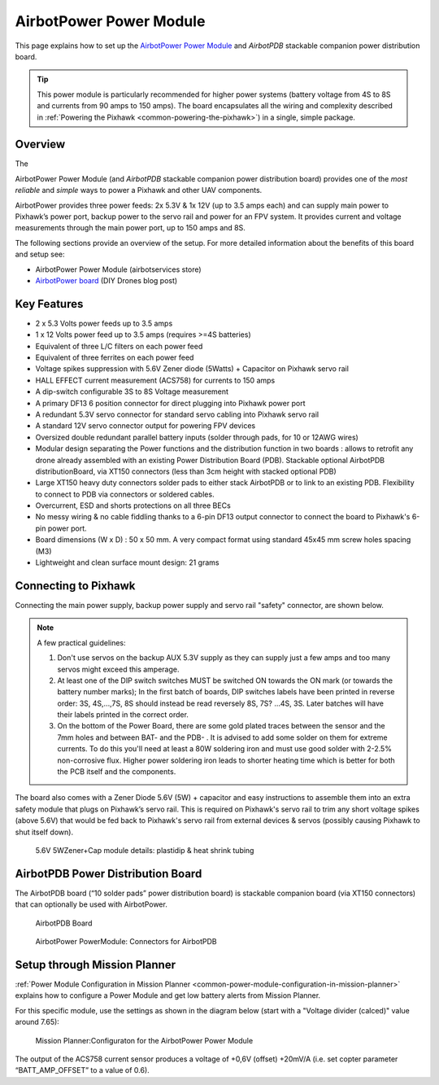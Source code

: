 .. _common-airbotpower-power-module:

========================
AirbotPower Power Module
========================

This page explains how to set up the `AirbotPower Power Module <http://www.airbotservices.com/airbotpower.html>`__
and *AirbotPDB* stackable companion power distribution board.

.. tip::

   This power module is particularly recommended for higher power
   systems (battery voltage from 4S to 8S and currents from 90 amps to 150
   amps). The board encapsulates all the wiring and complexity described in
   :ref:`Powering the Pixhawk <common-powering-the-pixhawk>`) in a single,
   simple package.

Overview
========

The

AirbotPower Power Module (and *AirbotPDB* stackable companion power
distribution board) provides one of the *most reliable* and *simple*
ways to power a Pixhawk and other UAV components.

.. image:: ../../../images/AirbotPower_PowerModule_Front.jpg
    :target: ../_images/AirbotPower_PowerModule_Front.jpg

.. image:: ../../../images/AirbotPower_PowerModule_Back.jpg
    :target: ../_images/AirbotPower_PowerModule_Back.jpg

AirbotPower provides three power feeds: 2x 5.3V & 1x 12V (up to 3.5 amps
each) and can supply main power to Pixhawk’s power port, backup power to
the servo rail and power for an FPV system. It provides current and
voltage measurements through the main power port, up to 150 amps and 8S.

The following sections provide an overview of the setup. For more
detailed information about the benefits of this board and setup see:

-  AirbotPower Power Module (airbotservices store)
-  `AirbotPower board <https://diydrones.com/profiles/blogs/airbotpower-board>`__ (DIY
   Drones blog post)

Key Features
============

-  2 x 5.3 Volts power feeds up to 3.5 amps
-  1 x 12 Volts power feed up to 3.5 amps (requires >=4S batteries)
-  Equivalent of three L/C filters on each power feed
-  Equivalent of three ferrites on each power feed
-  Voltage spikes suppression with 5.6V Zener diode (5Watts) + Capacitor
   on Pixhawk servo rail
-  HALL EFFECT current measurement (ACS758) for currents to 150 amps
-  A dip-switch configurable 3S to 8S Voltage measurement
-  A primary DF13 6 position connector for direct plugging into Pixhawk
   power port
-  A redundant 5.3V servo connector for standard servo cabling into
   Pixhawk servo rail
-  A standard 12V servo connector output for powering FPV devices
-  Oversized double redundant parallel battery inputs (solder through
   pads, for 10 or 12AWG wires)
-  Modular design separating the Power functions and the distribution
   function in two boards : allows to retrofit any drone already
   assembled with an existing Power Distribution Board (PDB). Stackable
   optional AirbotPDB distributionBoard, via XT150 connectors (less than
   3cm height with stacked optional PDB)
-  Large XT150 heavy duty connectors solder pads to either stack
   AirbotPDB or to link to an existing PDB. Flexibility to connect to
   PDB via connectors or soldered cables.
-  Overcurrent, ESD and shorts protections on all three BECs
-  No messy wiring & no cable fiddling thanks to a 6-pin DF13 output
   connector to connect the board to Pixhawk's 6-pin power port.
-  Board dimensions (W x D) : 50 x 50 mm. A very compact format using
   standard 45x45 mm screw holes spacing (M3)
-  Lightweight and clean surface mount design: 21 grams

Connecting to Pixhawk
=====================

Connecting the main power supply, backup power supply and servo rail
"safety" connector, are shown below.

.. image:: ../../../images/AirbotPower_PowerModule_PowerPixhawkConnectionDiagram.jpg
    :target: ../_images/AirbotPower_PowerModule_PowerPixhawkConnectionDiagram.jpg

.. note::

   A few practical guidelines:

   #. Don't use servos on the backup AUX 5.3V supply as they can supply
      just a few amps and too many servos might exceed this amperage.
   #. At least one of the DIP switch switches MUST be switched ON towards
      the ON mark (or towards the battery number marks); In the first batch
      of boards, DIP switches labels have been printed in reverse order:
      3S, 4S,...,7S, 8S should instead be read reversely 8S, 7S? ...4S, 3S.
      Later batches will have their labels printed in the correct order.
   #. On the bottom of the Power Board, there are some gold plated traces
      between the sensor and the 7mm holes and between BAT- and the PDB- .
      It is advised to add some solder on them for extreme currents. To do
      this you'll need at least a 80W soldering iron and must use good
      solder with 2-2.5% non-corrosive flux. Higher power soldering iron
      leads to shorter heating time which is better for both the PCB itself
      and the components.

The board also comes with a Zener Diode 5.6V (5W) + capacitor and easy
instructions to assemble them into an extra safety module that plugs on
Pixhawk’s servo rail. This is required on Pixhawk's servo rail to trim
any short voltage spikes (above 5.6V) that would be fed back to
Pixhawk's servo rail from external devices & servos (possibly causing
Pixhawk to shut itself down).

.. figure:: ../../../images/AirbotPower_Power_Module_ServoRail_Zener.jpg
   :target: ../_images/AirbotPower_Power_Module_ServoRail_Zener.jpg

   5.6V 5WZener+Cap module details: plastidip & heat shrink tubing

AirbotPDB Power Distribution Board
==================================

The AirbotPDB board (“10 solder pads” power distribution board) is
stackable companion board (via XT150 connectors) that can optionally be
used with AirbotPower.

.. figure:: ../../../images/AirbotPDB_PDBBoard.jpg
   :target: ../_images/AirbotPDB_PDBBoard.jpg

   AirbotPDB Board

.. figure:: ../../../images/AirbotPower_PowerModule_ConnectorsForAirbotPDB.jpg
   :target: ../_images/AirbotPower_PowerModule_ConnectorsForAirbotPDB.jpg

   AirbotPower PowerModule: Connectors for AirbotPDB

Setup through Mission Planner
=============================

:ref:`Power Module Configuration in Mission Planner <common-power-module-configuration-in-mission-planner>`
explains how to configure a Power Module and get low battery alerts from
Mission Planner.

For this specific module, use the settings as shown in the diagram below
(start with a "Voltage divider (calced)" value around 7.65):

.. figure:: ../../../images/AirbotPower_PowerModule_MissionPlanner_Calibration_Currentvoltage.jpg
   :target: ../_images/AirbotPower_PowerModule_MissionPlanner_Calibration_Currentvoltage.jpg

   Mission Planner:Configuraton for the AirbotPower Power Module

The output of the ACS758 current sensor produces a voltage of +0,6V
(offset) +20mV/A (i.e. set copter parameter “BATT_AMP_OFFSET” to a
value of 0.6).
